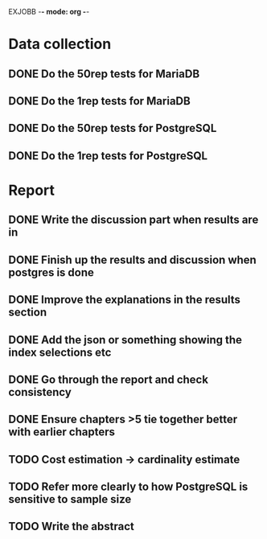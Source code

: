 EXJOBB -*- mode: org -*-
* Data collection
** DONE Do the 50rep tests for MariaDB
CLOSED: [2016-05-19 Thu 12:42]
** DONE Do the 1rep tests for MariaDB
CLOSED: [2016-05-19 Thu 12:42]
** DONE Do the 50rep tests for PostgreSQL
CLOSED: [2016-05-20 Fri 11:23]
** DONE Do the 1rep tests for PostgreSQL
CLOSED: [2016-05-20 Fri 11:23]
* Report
** DONE Write the discussion part when results are in
CLOSED: [2016-05-19 Thu 16:28]
** DONE Finish up the results and discussion when postgres is done
CLOSED: [2016-05-20 Fri 14:35]
** DONE Improve the explanations in the results section
CLOSED: [2016-05-20 Fri 14:35]
** DONE Add the json or something showing the index selections etc
CLOSED: [2016-05-20 Fri 14:35]
** DONE Go through the report and check consistency
CLOSED: [2016-05-23 Mon 17:25]
** DONE Ensure chapters >5 tie together better with earlier chapters
CLOSED: [2016-05-23 Mon 17:25]
** TODO Cost estimation -> cardinality estimate
** TODO Refer more clearly to how PostgreSQL is sensitive to sample size
** TODO Write the abstract
